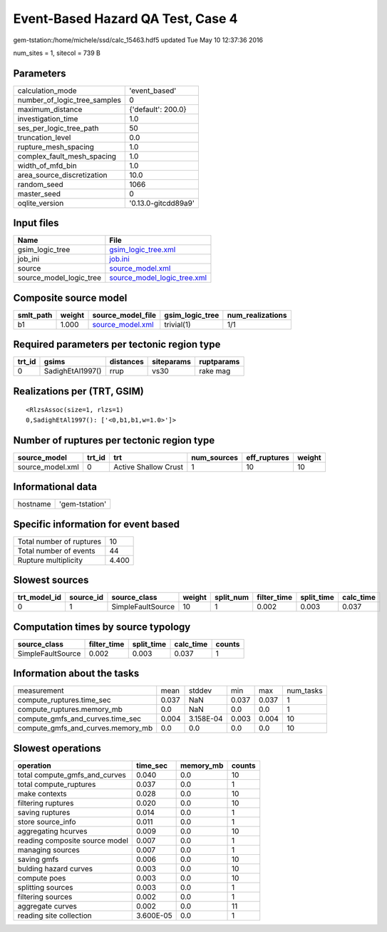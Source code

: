 Event-Based Hazard QA Test, Case 4
==================================

gem-tstation:/home/michele/ssd/calc_15463.hdf5 updated Tue May 10 12:37:36 2016

num_sites = 1, sitecol = 739 B

Parameters
----------
============================ ===================
calculation_mode             'event_based'      
number_of_logic_tree_samples 0                  
maximum_distance             {'default': 200.0} 
investigation_time           1.0                
ses_per_logic_tree_path      50                 
truncation_level             0.0                
rupture_mesh_spacing         1.0                
complex_fault_mesh_spacing   1.0                
width_of_mfd_bin             1.0                
area_source_discretization   10.0               
random_seed                  1066               
master_seed                  0                  
oqlite_version               '0.13.0-gitcdd89a9'
============================ ===================

Input files
-----------
======================= ============================================================
Name                    File                                                        
======================= ============================================================
gsim_logic_tree         `gsim_logic_tree.xml <gsim_logic_tree.xml>`_                
job_ini                 `job.ini <job.ini>`_                                        
source                  `source_model.xml <source_model.xml>`_                      
source_model_logic_tree `source_model_logic_tree.xml <source_model_logic_tree.xml>`_
======================= ============================================================

Composite source model
----------------------
========= ====== ====================================== =============== ================
smlt_path weight source_model_file                      gsim_logic_tree num_realizations
========= ====== ====================================== =============== ================
b1        1.000  `source_model.xml <source_model.xml>`_ trivial(1)      1/1             
========= ====== ====================================== =============== ================

Required parameters per tectonic region type
--------------------------------------------
====== ================ ========= ========== ==========
trt_id gsims            distances siteparams ruptparams
====== ================ ========= ========== ==========
0      SadighEtAl1997() rrup      vs30       rake mag  
====== ================ ========= ========== ==========

Realizations per (TRT, GSIM)
----------------------------

::

  <RlzsAssoc(size=1, rlzs=1)
  0,SadighEtAl1997(): ['<0,b1,b1,w=1.0>']>

Number of ruptures per tectonic region type
-------------------------------------------
================ ====== ==================== =========== ============ ======
source_model     trt_id trt                  num_sources eff_ruptures weight
================ ====== ==================== =========== ============ ======
source_model.xml 0      Active Shallow Crust 1           10           10    
================ ====== ==================== =========== ============ ======

Informational data
------------------
======== ==============
hostname 'gem-tstation'
======== ==============

Specific information for event based
------------------------------------
======================== =====
Total number of ruptures 10   
Total number of events   44   
Rupture multiplicity     4.400
======================== =====

Slowest sources
---------------
============ ========= ================= ====== ========= =========== ========== =========
trt_model_id source_id source_class      weight split_num filter_time split_time calc_time
============ ========= ================= ====== ========= =========== ========== =========
0            1         SimpleFaultSource 10     1         0.002       0.003      0.037    
============ ========= ================= ====== ========= =========== ========== =========

Computation times by source typology
------------------------------------
================= =========== ========== ========= ======
source_class      filter_time split_time calc_time counts
================= =========== ========== ========= ======
SimpleFaultSource 0.002       0.003      0.037     1     
================= =========== ========== ========= ======

Information about the tasks
---------------------------
================================= ===== ========= ===== ===== =========
measurement                       mean  stddev    min   max   num_tasks
compute_ruptures.time_sec         0.037 NaN       0.037 0.037 1        
compute_ruptures.memory_mb        0.0   NaN       0.0   0.0   1        
compute_gmfs_and_curves.time_sec  0.004 3.158E-04 0.003 0.004 10       
compute_gmfs_and_curves.memory_mb 0.0   0.0       0.0   0.0   10       
================================= ===== ========= ===== ===== =========

Slowest operations
------------------
============================== ========= ========= ======
operation                      time_sec  memory_mb counts
============================== ========= ========= ======
total compute_gmfs_and_curves  0.040     0.0       10    
total compute_ruptures         0.037     0.0       1     
make contexts                  0.028     0.0       10    
filtering ruptures             0.020     0.0       10    
saving ruptures                0.014     0.0       1     
store source_info              0.011     0.0       1     
aggregating hcurves            0.009     0.0       10    
reading composite source model 0.007     0.0       1     
managing sources               0.007     0.0       1     
saving gmfs                    0.006     0.0       10    
bulding hazard curves          0.003     0.0       10    
compute poes                   0.003     0.0       10    
splitting sources              0.003     0.0       1     
filtering sources              0.002     0.0       1     
aggregate curves               0.002     0.0       11    
reading site collection        3.600E-05 0.0       1     
============================== ========= ========= ======